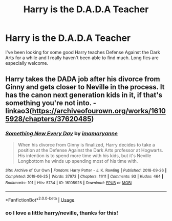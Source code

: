 #+TITLE: Harry is the D.A.D.A Teacher

* Harry is the D.A.D.A Teacher
:PROPERTIES:
:Author: uncannymeme
:Score: 3
:DateUnix: 1576895037.0
:DateShort: 2019-Dec-21
:FlairText: Request
:END:
I've been looking for some good Harry teaches Defense Against the Dark Arts for a while and I really haven't been able to find much. Long fics are especially welcome.


** Harry takes the DADA job after his divorce from Ginny and gets closer to Neville in the process. It has the canon next generation kids in it, if that's something you're not into. - linkao3([[https://archiveofourown.org/works/16105928/chapters/37620485]])
:PROPERTIES:
:Score: 1
:DateUnix: 1577068823.0
:DateShort: 2019-Dec-23
:END:

*** [[https://archiveofourown.org/works/16105928][*/Something New Every Day/*]] by [[https://www.archiveofourown.org/users/imamaryanne/pseuds/imamaryanne][/imamaryanne/]]

#+begin_quote
  When his divorce from Ginny is finalized, Harry decides to take a position at the Defense Against the Dark Arts professor at Hogwarts. His intention is to spend more time with his kids, but it's Neville Longbottom he winds up spending most of his time with.
#+end_quote

^{/Site/:} ^{Archive} ^{of} ^{Our} ^{Own} ^{*|*} ^{/Fandom/:} ^{Harry} ^{Potter} ^{-} ^{J.} ^{K.} ^{Rowling} ^{*|*} ^{/Published/:} ^{2018-09-26} ^{*|*} ^{/Completed/:} ^{2019-06-25} ^{*|*} ^{/Words/:} ^{37973} ^{*|*} ^{/Chapters/:} ^{11/11} ^{*|*} ^{/Comments/:} ^{93} ^{*|*} ^{/Kudos/:} ^{464} ^{*|*} ^{/Bookmarks/:} ^{101} ^{*|*} ^{/Hits/:} ^{5734} ^{*|*} ^{/ID/:} ^{16105928} ^{*|*} ^{/Download/:} ^{[[https://archiveofourown.org/downloads/16105928/Something%20New%20Every%20Day.epub?updated_at=1561506800][EPUB]]} ^{or} ^{[[https://archiveofourown.org/downloads/16105928/Something%20New%20Every%20Day.mobi?updated_at=1561506800][MOBI]]}

--------------

*FanfictionBot*^{2.0.0-beta} | [[https://github.com/tusing/reddit-ffn-bot/wiki/Usage][Usage]]
:PROPERTIES:
:Author: FanfictionBot
:Score: 1
:DateUnix: 1577068833.0
:DateShort: 2019-Dec-23
:END:


*** oo I love a little harry/neville, thanks for this!
:PROPERTIES:
:Author: uncannymeme
:Score: 1
:DateUnix: 1577106589.0
:DateShort: 2019-Dec-23
:END:
